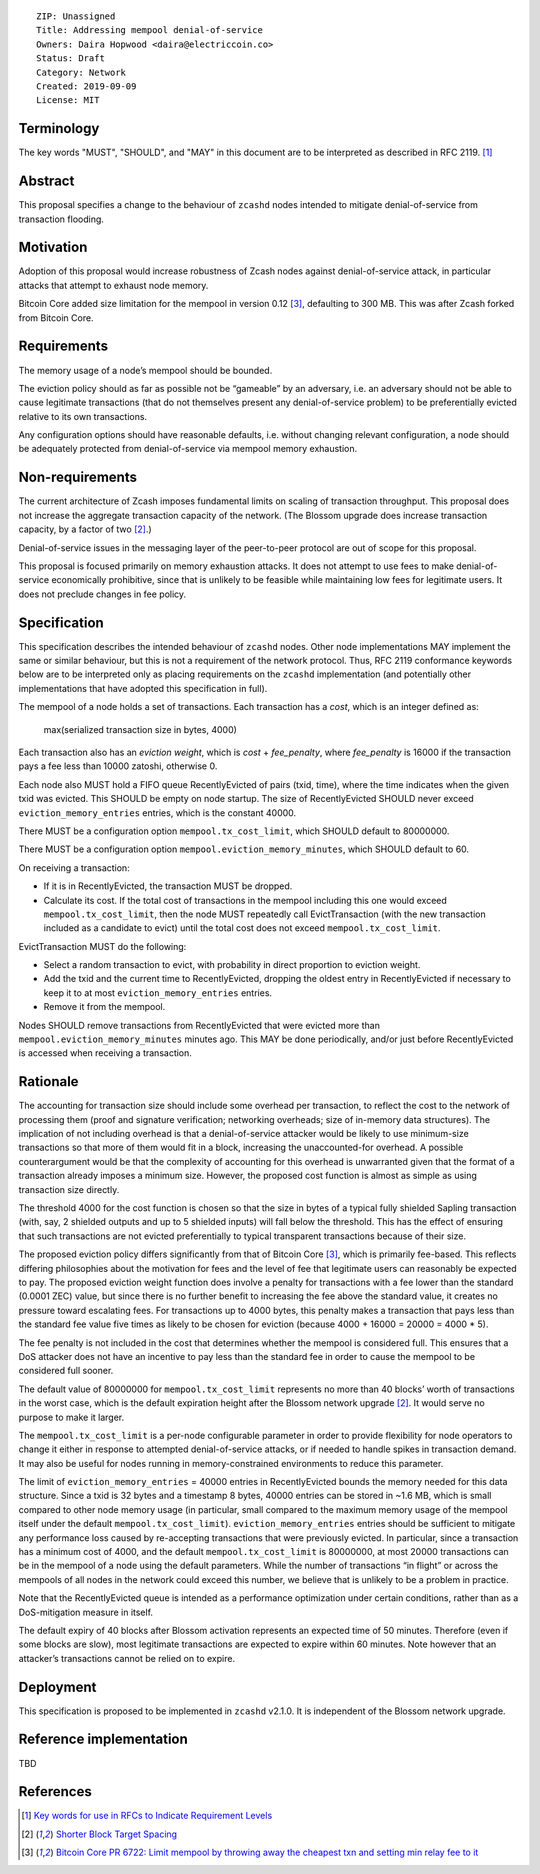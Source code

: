 ::

  ZIP: Unassigned
  Title: Addressing mempool denial-of-service
  Owners: Daira Hopwood <daira@electriccoin.co>
  Status: Draft
  Category: Network
  Created: 2019-09-09
  License: MIT


Terminology
===========

The key words "MUST", "SHOULD", and "MAY" in this document are to be interpreted
as described in RFC 2119. [#RFC2119]_


Abstract
========

This proposal specifies a change to the behaviour of ``zcashd`` nodes intended to
mitigate denial-of-service from transaction flooding.


Motivation
==========

Adoption of this proposal would increase robustness of Zcash nodes against
denial-of-service attack, in particular attacks that attempt to exhaust node
memory.

Bitcoin Core added size limitation for the mempool in version 0.12
[#BitcoinCore-PR6722]_, defaulting to 300 MB. This was after Zcash forked from
Bitcoin Core.


Requirements
============

The memory usage of a node’s mempool should be bounded.

The eviction policy should as far as possible not be “gameable” by an adversary,
i.e. an adversary should not be able to cause legitimate transactions (that do not
themselves present any denial-of-service problem) to be preferentially evicted
relative to its own transactions.

Any configuration options should have reasonable defaults, i.e. without changing
relevant configuration, a node should be adequately protected from denial-of-service
via mempool memory exhaustion.


Non-requirements
================

The current architecture of Zcash imposes fundamental limits on scaling of
transaction throughput. This proposal does not increase the aggregate transaction
capacity of the network. (The Blossom upgrade does increase transaction capacity,
by a factor of two [#zip-0208]_.)

Denial-of-service issues in the messaging layer of the peer-to-peer protocol are
out of scope for this proposal.

This proposal is focused primarily on memory exhaustion attacks. It does not
attempt to use fees to make denial-of-service economically prohibitive, since that
is unlikely to be feasible while maintaining low fees for legitimate users. It
does not preclude changes in fee policy.


Specification
=============

This specification describes the intended behaviour of ``zcashd`` nodes. Other node
implementations MAY implement the same or similar behaviour, but this is not a
requirement of the network protocol. Thus, RFC 2119 conformance keywords below are
to be interpreted only as placing requirements on the ``zcashd`` implementation (and
potentially other implementations that have adopted this specification in full).

The mempool of a node holds a set of transactions. Each transaction has a *cost*,
which is an integer defined as:

  max(serialized transaction size in bytes, 4000)

Each transaction also has an *eviction weight*, which is *cost* + *fee_penalty*,
where *fee_penalty* is 16000 if the transaction pays a fee less than 10000 zatoshi,
otherwise 0.

Each node also MUST hold a FIFO queue RecentlyEvicted of pairs (txid, time), where
the time indicates when the given txid was evicted. This SHOULD be empty on node
startup. The size of RecentlyEvicted SHOULD never exceed ``eviction_memory_entries``
entries, which is the constant 40000.

There MUST be a configuration option ``mempool.tx_cost_limit``, which SHOULD default
to 80000000.

There MUST be a configuration option ``mempool.eviction_memory_minutes``, which
SHOULD default to 60.

On receiving a transaction:

* If it is in RecentlyEvicted, the transaction MUST be dropped.
* Calculate its cost. If the total cost of transactions in the mempool including
  this one would exceed ``mempool.tx_cost_limit``, then the node MUST repeatedly
  call EvictTransaction (with the new transaction included as a candidate to evict)
  until the total cost does not exceed ``mempool.tx_cost_limit``.

EvictTransaction MUST do the following:

* Select a random transaction to evict, with probability in direct proportion to
  eviction weight.
* Add the txid and the current time to RecentlyEvicted, dropping the oldest entry
  in RecentlyEvicted if necessary to keep it to at most ``eviction_memory_entries``
  entries.
* Remove it from the mempool.

Nodes SHOULD remove transactions from RecentlyEvicted that were evicted more than
``mempool.eviction_memory_minutes`` minutes ago. This MAY be done periodically,
and/or just before RecentlyEvicted is accessed when receiving a transaction.


Rationale
=========

The accounting for transaction size should include some overhead per transaction,
to reflect the cost to the network of processing them (proof and signature
verification; networking overheads; size of in-memory data structures). The
implication of not including overhead is that a denial-of-service attacker would
be likely to use minimum-size transactions so that more of them would fit in a
block, increasing the unaccounted-for overhead. A possible counterargument would
be that the complexity of accounting for this overhead is unwarranted given that
the format of a transaction already imposes a minimum size. However, the proposed
cost function is almost as simple as using transaction size directly.

The threshold 4000 for the cost function is chosen so that the size in bytes of a
typical fully shielded Sapling transaction (with, say, 2 shielded outputs and up
to 5 shielded inputs) will fall below the threshold. This has the effect of
ensuring that such transactions are not evicted preferentially to typical
transparent transactions because of their size.

The proposed eviction policy differs significantly from that of Bitcoin Core
[#BitcoinCore-PR6722]_, which is primarily fee-based. This reflects differing
philosophies about the motivation for fees and the level of fee that legitimate
users can reasonably be expected to pay. The proposed eviction weight function
does involve a penalty for transactions with a fee lower than the standard
(0.0001 ZEC) value, but since there is no further benefit to increasing the fee
above the standard value, it creates no pressure toward escalating fees. For
transactions up to 4000 bytes, this penalty makes a transaction that pays less
than the standard fee value five times as likely to be chosen for eviction
(because 4000 + 16000 = 20000 = 4000 \* 5).

The fee penalty is not included in the cost that determines whether the mempool
is considered full. This ensures that a DoS attacker does not have an incentive
to pay less than the standard fee in order to cause the mempool to be considered
full sooner.

The default value of 80000000 for ``mempool.tx_cost_limit`` represents no more
than 40 blocks’ worth of transactions in the worst case, which is the default
expiration height after the Blossom network upgrade [#zip-0208]_. It would serve
no purpose to make it larger.

The ``mempool.tx_cost_limit`` is a per-node configurable parameter in order to
provide flexibility for node operators to change it either in response to
attempted denial-of-service attacks, or if needed to handle spikes in transaction
demand. It may also be useful for nodes running in memory-constrained environments
to reduce this parameter.

The limit of ``eviction_memory_entries`` = 40000 entries in RecentlyEvicted bounds
the memory needed for this data structure. Since a txid is 32 bytes and a
timestamp 8 bytes, 40000 entries can be stored in ~1.6 MB, which is small compared
to other node memory usage (in particular, small compared to the maximum memory
usage of the mempool itself under the default ``mempool.tx_cost_limit``).
``eviction_memory_entries`` entries should be sufficient to mitigate any
performance loss caused by re-accepting transactions that were previously evicted.
In particular, since a transaction has a minimum cost of 4000, and the default
``mempool.tx_cost_limit`` is 80000000, at most 20000 transactions can be in the
mempool of a node using the default parameters. While the number of transactions
“in flight” or across the mempools of all nodes in the network could exceed this
number, we believe that is unlikely to be a problem in practice.

Note that the RecentlyEvicted queue is intended as a performance optimization
under certain conditions, rather than as a DoS-mitigation measure in itself.

The default expiry of 40 blocks after Blossom activation represents an expected
time of 50 minutes. Therefore (even if some blocks are slow), most legitimate
transactions are expected to expire within 60 minutes. Note however that an
attacker’s transactions cannot be relied on to expire.


Deployment
==========

This specification is proposed to be implemented in ``zcashd`` v2.1.0. It is
independent of the Blossom network upgrade.


Reference implementation
========================

TBD


References
==========

.. [#RFC2119] `Key words for use in RFCs to Indicate Requirement Levels <https://tools.ietf.org/html/rfc2119>`_
.. [#zip-0208] `Shorter Block Target Spacing <https://zips.z.cash/zip-0208>`_
.. [#BitcoinCore-PR6722] `Bitcoin Core PR 6722: Limit mempool by throwing away the cheapest txn and setting min relay fee to it <https://github.com/bitcoin/bitcoin/pull/6722>`_
